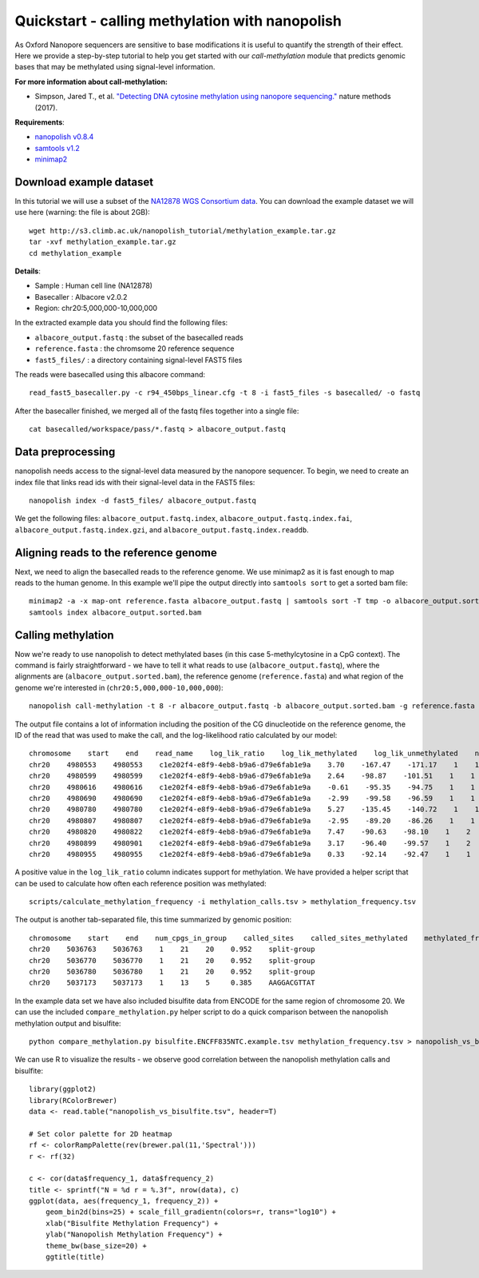 .. _quickstart_call_methylation:

Quickstart - calling methylation with nanopolish
=====================================================

As Oxford Nanopore sequencers are sensitive to base modifications it is useful to quantify the strength of their effect. Here we provide a step-by-step tutorial to help you get started with our `call-methylation` module that predicts genomic bases that may be methylated using signal-level information.


**For more information about call-methylation:**

* Simpson, Jared T., et al. `"Detecting DNA cytosine methylation using nanopore sequencing." <https://www.nature.com/articles/nmeth.4184>`_ nature methods (2017). 

**Requirements**:

* `nanopolish v0.8.4 <installation.html>`_
* `samtools v1.2 <http://samtools.sourceforge.net/>`_
* `minimap2 <https://github.com/lh3/minimap2>`_

Download example dataset
------------------------------------

In this tutorial we will use a subset of the `NA12878 WGS Consortium data <https://github.com/nanopore-wgs-consortium/NA12878/blob/master/Genome.md>`_. You can download the example dataset we will use here (warning: the file is about 2GB): ::

    wget http://s3.climb.ac.uk/nanopolish_tutorial/methylation_example.tar.gz
    tar -xvf methylation_example.tar.gz
    cd methylation_example

**Details**:

* Sample :	Human cell line (NA12878)
* Basecaller : Albacore v2.0.2
* Region: chr20:5,000,000-10,000,000

In the extracted example data you should find the following files:

* ``albacore_output.fastq`` : the subset of the basecalled reads
* ``reference.fasta`` : the chromsome 20 reference sequence
* ``fast5_files/`` : a directory containing signal-level FAST5 files

The reads were basecalled using this albacore command: ::

    read_fast5_basecaller.py -c r94_450bps_linear.cfg -t 8 -i fast5_files -s basecalled/ -o fastq

After the basecaller finished, we merged all of the fastq files together into a single file: ::

    cat basecalled/workspace/pass/*.fastq > albacore_output.fastq

Data preprocessing
------------------------------------

nanopolish needs access to the signal-level data measured by the nanopore sequencer. To begin, we need to create an index file that links read ids with their signal-level data in the FAST5 files: ::

    nanopolish index -d fast5_files/ albacore_output.fastq

We get the following files: ``albacore_output.fastq.index``, ``albacore_output.fastq.index.fai``, ``albacore_output.fastq.index.gzi``, and ``albacore_output.fastq.index.readdb``.

Aligning reads to the reference genome
--------------------------------------

Next, we need to align the basecalled reads to the reference genome. We use minimap2 as it is fast enough to map reads to the human genome. In this example we'll pipe the output directly into ``samtools sort`` to get a sorted bam file: ::

    minimap2 -a -x map-ont reference.fasta albacore_output.fastq | samtools sort -T tmp -o albacore_output.sorted.bam
    samtools index albacore_output.sorted.bam

Calling methylation
-------------------

Now we're ready to use nanopolish to detect methylated bases (in this case 5-methylcytosine in a CpG context). The command is fairly straightforward - we have to tell it what reads to use (``albacore_output.fastq``), where the alignments are (``albacore_output.sorted.bam``), the reference genome (``reference.fasta``) and what region of the genome we're interested in (``chr20:5,000,000-10,000,000``)::
	
    nanopolish call-methylation -t 8 -r albacore_output.fastq -b albacore_output.sorted.bam -g reference.fasta -w "chr20:5,000,000-10,000,000" > methylation_calls.tsv

The output file contains a lot of information including the position of the CG dinucleotide on the reference genome, the ID of the read that was used to make the call, and the log-likelihood ratio calculated by our model: ::

    chromosome    start    end    read_name    log_lik_ratio    log_lik_methylated    log_lik_unmethylated    num_calling_strands    num_cpgs    sequence
    chr20    4980553    4980553    c1e202f4-e8f9-4eb8-b9a6-d79e6fab1e9a    3.70    -167.47    -171.17    1    1    TGAGACGGGGT
    chr20    4980599    4980599    c1e202f4-e8f9-4eb8-b9a6-d79e6fab1e9a    2.64    -98.87    -101.51    1    1    AATCTCGGCTC
    chr20    4980616    4980616    c1e202f4-e8f9-4eb8-b9a6-d79e6fab1e9a    -0.61    -95.35    -94.75    1    1    ACCTCCGCCTC
    chr20    4980690    4980690    c1e202f4-e8f9-4eb8-b9a6-d79e6fab1e9a    -2.99    -99.58    -96.59    1    1    ACACCCGGCTA
    chr20    4980780    4980780    c1e202f4-e8f9-4eb8-b9a6-d79e6fab1e9a    5.27    -135.45    -140.72    1    1    CACCTCGGCCT
    chr20    4980807    4980807    c1e202f4-e8f9-4eb8-b9a6-d79e6fab1e9a    -2.95    -89.20    -86.26    1    1    ATTACCGGTGT
    chr20    4980820    4980822    c1e202f4-e8f9-4eb8-b9a6-d79e6fab1e9a    7.47    -90.63    -98.10    1    2    GCCACCGCGCCCA
    chr20    4980899    4980901    c1e202f4-e8f9-4eb8-b9a6-d79e6fab1e9a    3.17    -96.40    -99.57    1    2    GTATACGCGTTCC
    chr20    4980955    4980955    c1e202f4-e8f9-4eb8-b9a6-d79e6fab1e9a    0.33    -92.14    -92.47    1    1    AGTCCCGATAT

A positive value in the ``log_lik_ratio`` column indicates support for methylation. We have provided a helper script that can be used to calculate how often each reference position was methylated: ::

	scripts/calculate_methylation_frequency -i methylation_calls.tsv > methylation_frequency.tsv

The output is another tab-separated file, this time summarized by genomic position: ::

    chromosome    start    end    num_cpgs_in_group    called_sites    called_sites_methylated    methylated_frequency    group_sequence
    chr20    5036763    5036763    1    21    20    0.952    split-group
    chr20    5036770	5036770    1    21    20    0.952    split-group
    chr20    5036780    5036780    1    21    20    0.952    split-group
    chr20    5037173    5037173    1    13    5     0.385    AAGGACGTTAT

In the example data set we have also included bisulfite data from ENCODE for the same region of chromosome 20. We can use the included ``compare_methylation.py`` helper script to do a quick comparison between the nanopolish methylation output and bisulfite: ::

    python compare_methylation.py bisulfite.ENCFF835NTC.example.tsv methylation_frequency.tsv > nanopolish_vs_bisulfite.tsv

We can use R to visualize the results - we observe good correlation between the nanopolish methylation calls and bisulfite: ::

    library(ggplot2)
    library(RColorBrewer)
    data <- read.table("nanopolish_vs_bisulfite.tsv", header=T)

    # Set color palette for 2D heatmap
    rf <- colorRampPalette(rev(brewer.pal(11,'Spectral')))
    r <- rf(32)

    c <- cor(data$frequency_1, data$frequency_2)
    title <- sprintf("N = %d r = %.3f", nrow(data), c)
    ggplot(data, aes(frequency_1, frequency_2)) +
        geom_bin2d(bins=25) + scale_fill_gradientn(colors=r, trans="log10") +
        xlab("Bisulfite Methylation Frequency") +
        ylab("Nanopolish Methylation Frequency") +
        theme_bw(base_size=20) +
        ggtitle(title)

.. figure:: _static/quickstart_methylation_results.png
  :scale: 80%
  :alt: quickstart_methylation_results

